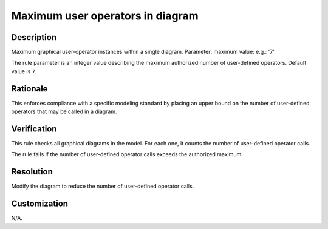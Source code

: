 .. index:: single: Maximum user operators in diagram

Maximum user operators in diagram
=================================

.. rule::
   :filename: maximum_user_ops_in_diagram.py
   :class: MaximumUserOpsInDiagram
   :id: id_0074
   :reference: SDR-30-2
   :kind: generic
   :tags: structure

   Maximum user operators in diagram

Description
-----------

.. start_description

Maximum graphical user-operator instances within a single diagram.
Parameter: maximum value: e.g.: '7'

.. end_description

The rule parameter is an integer value describing the maximum authorized number of user-defined operators. Default value is ``7``.

Rationale
---------
This enforces compliance with a specific modeling standard by placing an upper bound
on the number of user-defined operators that may be called in a diagram.

Verification
------------
This rule checks all graphical diagrams in the model. For each one, it counts the number of user-defined operator calls.

The rule fails if the number of user-defined operator calls exceeds the authorized maximum.

Resolution
----------
Modify the diagram to reduce the number of user-defined operator calls.

Customization
-------------
N/A.
